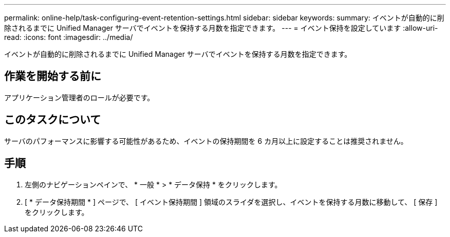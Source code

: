 ---
permalink: online-help/task-configuring-event-retention-settings.html 
sidebar: sidebar 
keywords:  
summary: イベントが自動的に削除されるまでに Unified Manager サーバでイベントを保持する月数を指定できます。 
---
= イベント保持を設定しています
:allow-uri-read: 
:icons: font
:imagesdir: ../media/


[role="lead"]
イベントが自動的に削除されるまでに Unified Manager サーバでイベントを保持する月数を指定できます。



== 作業を開始する前に

アプリケーション管理者のロールが必要です。



== このタスクについて

サーバのパフォーマンスに影響する可能性があるため、イベントの保持期間を 6 カ月以上に設定することは推奨されません。



== 手順

. 左側のナビゲーションペインで、 * 一般 * > * データ保持 * をクリックします。
. [ * データ保持期間 * ] ページで、 [ イベント保持期間 ] 領域のスライダを選択し、イベントを保持する月数に移動して、 [ 保存 ] をクリックします。

